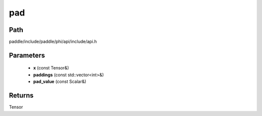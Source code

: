 .. _en_api_paddle_experimental_pad:

pad
-------------------------------

.. cpp:function:: Tensor pad ( const Tensor & x , const std::vector<int> & paddings , const Scalar & pad_value ) 



Path
:::::::::::::::::::::
paddle/include/paddle/phi/api/include/api.h

Parameters
:::::::::::::::::::::
	- **x** (const Tensor&)
	- **paddings** (const std::vector<int>&)
	- **pad_value** (const Scalar&)

Returns
:::::::::::::::::::::
Tensor
